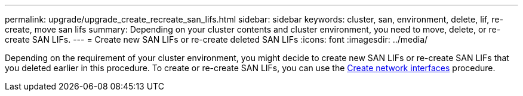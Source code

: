 ---
permalink: upgrade/upgrade_create_recreate_san_lifs.html
sidebar: sidebar
keywords: cluster, san, environment, delete, lif, re-create, move san lifs
summary: Depending on your cluster contents and cluster environment, you need to move, delete, or re-create SAN LIFs.
---
= Create new SAN LIFs or re-create deleted SAN LIFs
:icons: font
:imagesdir: ../media/

[.lead]
Depending on the requirement of your cluster environment, you might decide to create new SAN LIFs or re-create SAN LIFs that you deleted earlier in this procedure. To create or re-create SAN LIFs, you can use the https://docs.netapp.com/us-en/ontap-sm-classic/online-help-96-97/task_creating_network_interfaces.html[Create network interfaces^] procedure.
